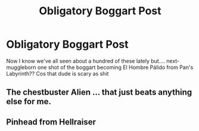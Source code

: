 #+TITLE: Obligatory Boggart Post

* Obligatory Boggart Post
:PROPERTIES:
:Author: inventiveusernombre
:Score: 7
:DateUnix: 1621433659.0
:DateShort: 2021-May-19
:FlairText: Prompt
:END:
Now I know we've all seen about a hundred of these lately but.... next-muggleborn one shot of the boggart becoming El Hombre Pálido from Pan's Labyrinth?? Cos that dude is scary as shit


** The chestbuster Alien ... that just beats anything else for me.
:PROPERTIES:
:Author: ceplma
:Score: 3
:DateUnix: 1621435076.0
:DateShort: 2021-May-19
:END:


** Pinhead from Hellraiser
:PROPERTIES:
:Author: Initial_Elevator_689
:Score: 2
:DateUnix: 1621453027.0
:DateShort: 2021-May-20
:END:
